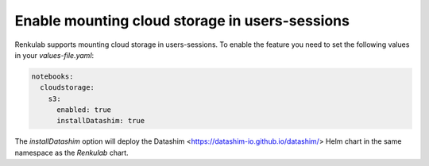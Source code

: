 .. _admin_sessions-cloud-storage:

Enable mounting cloud storage in users-sessions
-----------------------------------------------

Renkulab supports mounting cloud storage in users-sessions.
To enable the feature you need to set the following values in your `values-file.yaml`:

.. code-block:: yaml

  notebooks:
    cloudstorage:
      s3:
        enabled: true
        installDatashim: true


The `installDatashim` option will deploy the Datashim <https://datashim-io.github.io/datashim/> Helm chart in the same
namespace as the `Renkulab` chart.
